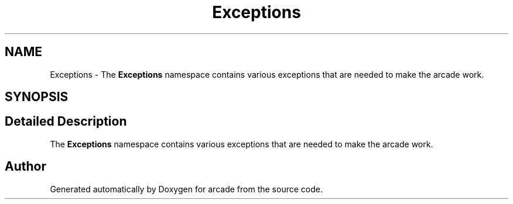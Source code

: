 .TH "Exceptions" 3 "Sun Apr 11 2021" "arcade" \" -*- nroff -*-
.ad l
.nh
.SH NAME
Exceptions \- The \fBExceptions\fP namespace contains various exceptions that are needed to make the arcade work\&.  

.SH SYNOPSIS
.br
.PP
.SH "Detailed Description"
.PP 
The \fBExceptions\fP namespace contains various exceptions that are needed to make the arcade work\&. 
.SH "Author"
.PP 
Generated automatically by Doxygen for arcade from the source code\&.
